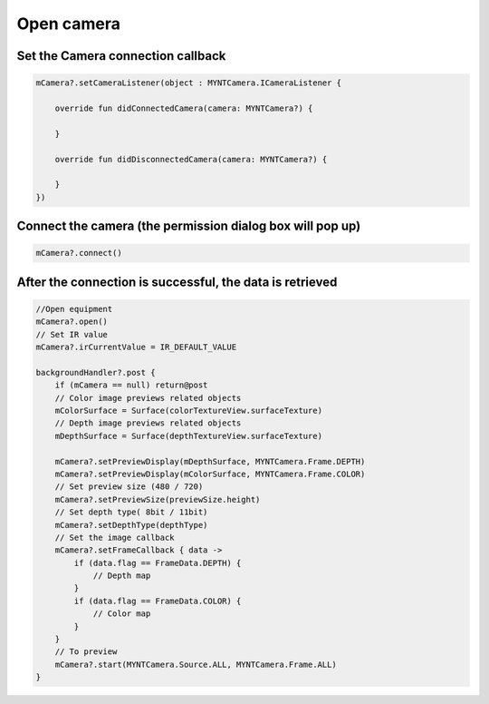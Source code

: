 Open camera
======================

Set the Camera connection callback
~~~~~~~~~~~~~~~~~~~~~~~~~~~~~~~~~~~~~~~~~~~~~~~~~~~~~~~~~~~~~~~~~~~~~~~~~~~~

.. code:: kotlin

   mCamera?.setCameraListener(object : MYNTCamera.ICameraListener {

       override fun didConnectedCamera(camera: MYNTCamera?) {

       }

       override fun didDisconnectedCamera(camera: MYNTCamera?) {

       }
   })

Connect the camera (the permission dialog box will pop up)
~~~~~~~~~~~~~~~~~~~~~~~~~~~~~~~~~~~~~~~~~~~~~~~~~~~~~~~~~~~~~~~~~~~~~~~~~~~~~~~~~~~~~~~

.. code:: kotlin

   mCamera?.connect()

After the connection is successful, the data is retrieved
~~~~~~~~~~~~~~~~~~~~~~~~~~~~~~~~~~~~~~~~~~~~~~~~~~~~~~~~~~~~~~~~~~~~~~~~~~~~~~~~~~

.. code:: kotlin

   //Open equipment
   mCamera?.open()
   // Set IR value
   mCamera?.irCurrentValue = IR_DEFAULT_VALUE

   backgroundHandler?.post {
       if (mCamera == null) return@post
       // Color image previews related objects
       mColorSurface = Surface(colorTextureView.surfaceTexture)
       // Depth image previews related objects
       mDepthSurface = Surface(depthTextureView.surfaceTexture)

       mCamera?.setPreviewDisplay(mDepthSurface, MYNTCamera.Frame.DEPTH)
       mCamera?.setPreviewDisplay(mColorSurface, MYNTCamera.Frame.COLOR)
       // Set preview size (480 / 720)
       mCamera?.setPreviewSize(previewSize.height)
       // Set depth type( 8bit / 11bit)
       mCamera?.setDepthType(depthType)
       // Set the image callback
       mCamera?.setFrameCallback { data ->
           if (data.flag == FrameData.DEPTH) {
               // Depth map 
           }
           if (data.flag == FrameData.COLOR) {
               // Color map
           }
       }
       // To preview
       mCamera?.start(MYNTCamera.Source.ALL, MYNTCamera.Frame.ALL)
   }